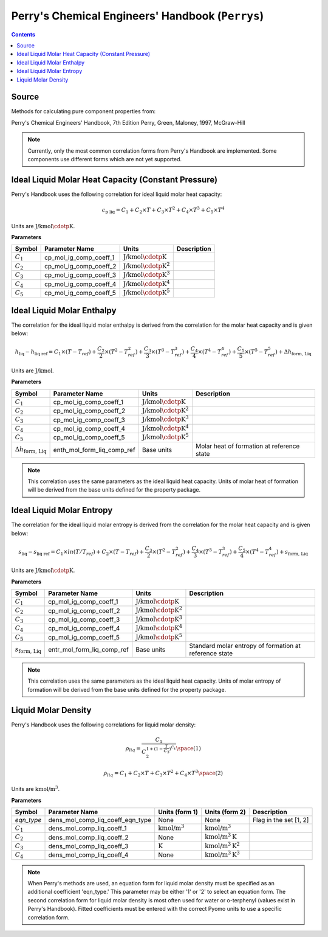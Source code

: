 Perry's Chemical Engineers' Handbook (``Perrys``)
=================================================

.. contents:: Contents 
    :depth: 2

Source
------

Methods for calculating pure component properties from:

Perry's Chemical Engineers' Handbook, 7th Edition
Perry, Green, Maloney, 1997, McGraw-Hill

.. note::
    Currently, only the most common correlation forms from Perry's Handbook are implemented. Some components use different forms which are not yet supported.

Ideal Liquid Molar Heat Capacity (Constant Pressure)
----------------------------------------------------

Perry's Handbook uses the following correlation for ideal liquid molar heat capacity:

.. math:: c_{\text{p liq}} = C_1 + C_2 \times T + C_3 \times T^2 + C_4 \times T^3 + C_5 \times T^4

Units are :math:`\text{J/kmol}\cdotp\text{K}`.

**Parameters**

.. csv-table::
   :header: "Symbol", "Parameter Name", "Units", "Description"

   ":math:`C_1`", "cp_mol_ig_comp_coeff_1", ":math:`\text{J/kmol}\cdotp\text{K}`", ""
   ":math:`C_2`", "cp_mol_ig_comp_coeff_2", ":math:`\text{J/kmol}\cdotp\text{K}^2`", ""
   ":math:`C_3`", "cp_mol_ig_comp_coeff_3", ":math:`\text{J/kmol}\cdotp\text{K}^3`", ""
   ":math:`C_4`", "cp_mol_ig_comp_coeff_4", ":math:`\text{J/kmol}\cdotp\text{K}^4`", ""
   ":math:`C_5`", "cp_mol_ig_comp_coeff_5", ":math:`\text{J/kmol}\cdotp\text{K}^5`", ""

Ideal Liquid Molar Enthalpy
---------------------------

The correlation for the ideal liquid molar enthalpy is derived from the correlation for the molar heat capacity and is given below:

.. math:: h_{\text{liq}} - h_{\text{liq ref}} = C_1 \times (T-T_{ref}) + \frac{C_2}{2} \times (T^2 - T_{ref}^2) + \frac{C_3}{3} \times (T^3 - T_{ref}^3) + \frac{C_4}{4} \times (T^4 - T_{ref}^4) + \frac{C_5}{5} \times (T^5 - T_{ref}^5) + \Delta h_{\text{form, Liq}}

Units are :math:`\text{J/kmol}`.

**Parameters**

.. csv-table::
   :header: "Symbol", "Parameter Name", "Units", "Description"

   ":math:`C_1`", "cp_mol_ig_comp_coeff_1", ":math:`\text{J/kmol}\cdotp\text{K}`", ""
   ":math:`C_2`", "cp_mol_ig_comp_coeff_2", ":math:`\text{J/kmol}\cdotp\text{K}^2`", ""
   ":math:`C_3`", "cp_mol_ig_comp_coeff_3", ":math:`\text{J/kmol}\cdotp\text{K}^3`", ""
   ":math:`C_4`", "cp_mol_ig_comp_coeff_4", ":math:`\text{J/kmol}\cdotp\text{K}^4`", ""
   ":math:`C_5`", "cp_mol_ig_comp_coeff_5", ":math:`\text{J/kmol}\cdotp\text{K}^5`", ""
   ":math:`\Delta h_{\text{form, Liq}}`", "enth_mol_form_liq_comp_ref", "Base units", "Molar heat of formation at reference state"

.. note::
    This correlation uses the same parameters as the ideal liquid heat capacity.
    Units of molar heat of formation will be derived from the base units defined for the property package.

Ideal Liquid Molar Entropy
---------------------------

The correlation for the ideal liquid molar entropy is derived from the correlation for the molar heat capacity and is given below:

.. math:: s_{\text{liq}} - s_{\text{liq ref}} = C_1 \times ln(T/T_{ref}) + C_2 \times (T-T_{ref}) + \frac{C_3}{2} \times (T^2-T_{ref}^2) + \frac{C_4}{3} \times (T^3-T_{ref}^3) + \frac{C_5}{4} \times (T^4-T_{ref}^4) + s_{\text{form, Liq}}

Units are :math:`\text{J/kmol}\cdotp\text{K}`.

**Parameters**

.. csv-table::
   :header: "Symbol", "Parameter Name", "Units", "Description"

   ":math:`C_1`", "cp_mol_ig_comp_coeff_1", ":math:`\text{J/kmol}\cdotp\text{K}`", ""
   ":math:`C_2`", "cp_mol_ig_comp_coeff_2", ":math:`\text{J/kmol}\cdotp\text{K}^2`", ""
   ":math:`C_3`", "cp_mol_ig_comp_coeff_3", ":math:`\text{J/kmol}\cdotp\text{K}^3`", ""
   ":math:`C_4`", "cp_mol_ig_comp_coeff_4", ":math:`\text{J/kmol}\cdotp\text{K}^4`", ""
   ":math:`C_5`", "cp_mol_ig_comp_coeff_5", ":math:`\text{J/kmol}\cdotp\text{K}^5`", ""
   ":math:`s_{\text{form, Liq}}`", "entr_mol_form_liq_comp_ref", "Base units", "Standard molar entropy of formation at reference state"

.. note::
    This correlation uses the same parameters as the ideal liquid heat capacity.
    Units of molar entropy of formation will be derived from the base units defined for the property package.

Liquid Molar Density
--------------------

Perry's Handbook uses the following correlations for liquid molar density:

.. math:: \rho_{liq} = \frac{C_1}{C_2^{1 + (1-\frac{T}{C_3})^{C_4}}} \space (1)
.. math:: \rho_{liq} = {C_1} + {C_2} \times {T} + {C_3} \times {T^2} + {C_4} \times {T^3} \space (2)

Units are :math:`\text{kmol/}\text{m}^3`.

**Parameters**

.. csv-table::
   :header: "Symbol", "Parameter Name", "Units (form 1)", "Units (form 2)", "Description"

   "`eqn_type`", "dens_mol_comp_liq_coeff_eqn_type", "None", "None", "Flag in the set [1, 2]"
   ":math:`C_1`", "dens_mol_comp_liq_coeff_1", ":math:`\text{kmol/}\text{m}^3`", ":math:`\text{kmol/}\text{m}^3`", ""
   ":math:`C_2`", "dens_mol_comp_liq_coeff_2", "None", ":math:`\text{kmol/}\text{m}^3\text{K}`", ""
   ":math:`C_3`", "dens_mol_comp_liq_coeff_3", ":math:`\text{K}`", ":math:`\text{kmol/}\text{m}^3\text{K}^2`", ""
   ":math:`C_4`", "dens_mol_comp_liq_coeff_4", "None", ":math:`\text{kmol/}\text{m}^3\text{K}^3`", ""
    
.. note::
    When Perry's methods are used, an equation form for liquid molar density must be specified as an additional coefficient 'eqn_type.' This parameter
    may be either '1' or '2' to select an equation form. The second correlation form for liquid molar density is most often used for water or o-terphenyl
    (values exist in Perry's Handbook). Fitted coefficients must be entered with the correct Pyomo units to use a specific correlation form.
